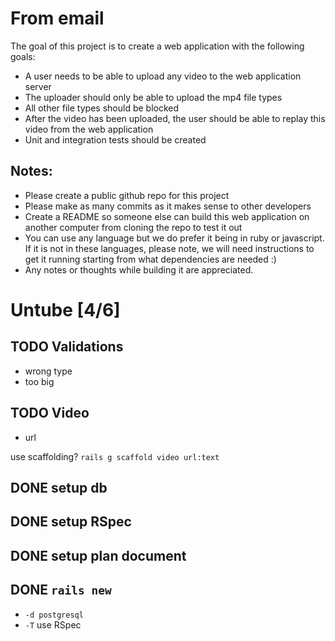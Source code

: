 * From email

The goal of this project is to create a web application with the following goals:

- A user needs to be able to upload any video to the web application server
- The uploader should only be able to upload the mp4 file types
- All other file types should be blocked
- After the video has been uploaded, the user should be able to replay this video from the web application
- Unit and integration tests should be created


** Notes:
- Please create a public github repo for this project
- Please make as many commits as it makes sense to other developers
- Create a README so someone else can build this web application on another computer from cloning the repo to test it out
- You can use any language but we do prefer it being in ruby or javascript. If it is not in these languages, please note, we will need instructions to get it running starting from what dependencies are needed :)
- Any notes or thoughts while building it are appreciated. 

* Untube [4/6]

** TODO Validations

- wrong type
- too big

** TODO Video

- url

use scaffolding?
=rails g scaffold video url:text=

** DONE setup db
** DONE setup RSpec
** DONE setup plan document
** DONE =rails new=
- =-d postgresql=
- =-T= use RSpec

